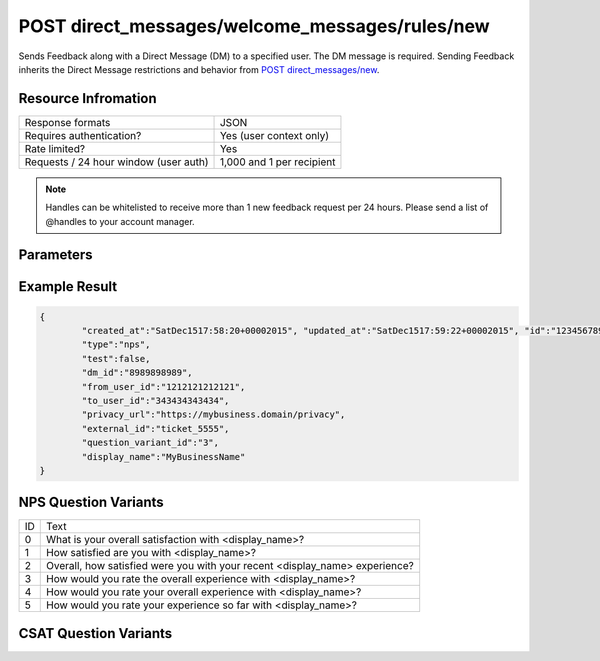 =================================================
POST direct_messages/welcome_messages/rules/new
=================================================

Sends Feedback along with a Direct Message (DM) to a specified user. The DM message is required. Sending
Feedback inherits the Direct Message restrictions and behavior from `POST direct_messages/new <https://dev.twitter.com/rest/reference/post/direct_messages/new>`_.

Resource Infromation
----------------------------

+-------------------------------------------+------------------------------------------------+
| Response formats                          | JSON                                           |
+-------------------------------------------+------------------------------------------------+
| Requires authentication?                  | Yes (user context only)                        |
+-------------------------------------------+------------------------------------------------+
| Rate limited?                             | Yes                                            |
+-------------------------------------------+------------------------------------------------+
| Requests / 24 hour window                 | 1,000 and 1 per recipient                      |
| (user auth)                               |                                                |
+-------------------------------------------+------------------------------------------------+

.. note:: Handles can be whitelisted to receive more than 1 new feedback request per 24 hours. Please send a list of @handles to your account manager.


Parameters
----------------------------

+------------------------+-------------------------------------------------------------------------------------------------------+
| **type**               | The Feedback type.                                                                                    |
| (required)             | Possible values: csat, nps (case sensitive)                                                           |
+------------------------+-------------------------------------------------------------------------------------------------------+
| **to_user_id**         | The ID of the user who should receive the Feedback prompt in a direct message.                        |                                                        |
| (required)             |                                                                                                       |
+------------------------+-------------------------------------------------------------------------------------------------------+
| **message**            | The Direct Message text used to introduce the Feedback prompt.                                        |                                          |
| (required)             |                                                                                                       |
+------------------------+-------------------------------------------------------------------------------------------------------+
| **privacy_url**        | The URL to the sender’s hosted privacy policy. The sender is the business owner of the @username.     |                                                                               |
| (required)             |                                                                                                       |
+------------------------+-------------------------------------------------------------------------------------------------------+
| **external_id**        | An open field to track case IDs, conversation IDs, etc with a max length of 256 characters.           |                                                                       |
| (optional)             |                                                                                                       |
+------------------------+-------------------------------------------------------------------------------------------------------+
| **question_variant_id**| The ID of the relative question variant text that will override the default text.                     |                                                               |
| (optional)             | See NPS Question Variants and CSAT Question Variants sections. Default value is 0 if not provided.    |                                                       |
+------------------------+-------------------------------------------------------------------------------------------------------+
| **display_name**       | Overrides the display name in the question text only                                                  |
| (optional)             | (i.e. "How likely are you to recommend <display_name> to a friend?" Max length of 20 characters.)     |
|                        |                                                                                                       |
|                        | Confirmation messaging uses the default Twitter display name from the business’ profile.              |
+------------------------+-------------------------------------------------------------------------------------------------------+
| **test**               | Boolean value. Default is false. If true, we will exclude this feedback from analytics / aggregations.|
| (optional)             |                                                                                                       |       
|                        | This value should be used for any testing activity.                                                   |                                      |
+------------------------+-------------------------------------------------------------------------------------------------------+

Example Result
----------------------------

.. code:: javascript

	{
		"created_at":"SatDec1517:58:20+00002015", "updated_at":"SatDec1517:59:22+00002015", "id":"123456789",
		"type":"nps",
		"test":false,
		"dm_id":"8989898989",
		"from_user_id":"1212121212121",
		"to_user_id":"343434343434",
		"privacy_url":"https://my­business.domain/privacy",
		"external_id":"ticket_5555",
		"question_variant_id":"3",
		"display_name":"MyBusinessName"
	}

NPS Question Variants
----------------------------
+----+-----------------------------------------------------------------------------------------+
| ID |Text                                                                                     |
+----+-----------------------------------------------------------------------------------------+
| 0  | What is your overall satisfaction with <display_name>?                                  |
+----+-----------------------------------------------------------------------------------------+
| 1  | How satisfied are you with <display_name>?                                              |
+----+-----------------------------------------------------------------------------------------+
| 2  | Overall, how satisfied were you with your recent <display_name> experience?             |
+----+-----------------------------------------------------------------------------------------+
| 3  | How would you rate the overall experience with <display_name>?                          |
+----+-----------------------------------------------------------------------------------------+
| 4  | How would you rate your overall experience with <display_name>?                         |
+----+-----------------------------------------------------------------------------------------+
| 5  | How would you rate your experience so far with <display_name>?                          |
+----+-----------------------------------------------------------------------------------------+

CSAT Question Variants
----------------------------
+----+-----------------------------------------------------------------------------------------+
| ID | Text                                                                                    |
+----+-----------------------------------------------------------------------------------------+
| 0  | What is your overall satisfaction with <display_name>?                                  |
+----+-----------------------------------------------------------------------------------------+
| 1  | How satisfied are you with <display_name>?                                              |
+----+-----------------------------------------------------------------------------------------+
| 2  | Overall, how satisfied were you with your recent <display_name> experience?             |
+----+-----------------------------------------------------------------------------------------+
| 3  | How would you rate the overall experience with <display_name>?                          |
+----+-----------------------------------------------------------------------------------------+
| 4  | How would you rate your overall experience with <display_name>?                         |                  |
+----+-----------------------------------------------------------------------------------------+
| 5  | How would you rate your experience so far with <display_name>?                          |
+----+-----------------------------------------------------------------------------------------+
| 6  | How would you rate your experience on Twitter with <display_name>?                      |
+----+-----------------------------------------------------------------------------------------+
| 7  | Were you satisfied with your recent experience with <display_name>?                     |
+----+-----------------------------------------------------------------------------------------+
| 8  | How well does <display_name> meet your expectations?                                    |
+----+-----------------------------------------------------------------------------------------+
| 9  | How would you rate your guest experience with <display_name>?                           |
+----+-----------------------------------------------------------------------------------------+
| 10 | How would you rate your service experience with <display_name>?                         |
+----+-----------------------------------------------------------------------------------------+
| 11 | How would you rate your recent service experience with <display_name>?                  |
+----+-----------------------------------------------------------------------------------------+
| 12 | How would you rate the service you received from <display_name>?                        |
+----+-----------------------------------------------------------------------------------------+
| 13 | Were you satisfied with the result of your interaction with <display_name>?             |
+----+-----------------------------------------------------------------------------------------+
| 14 | How would you rate the ability to resolve your issue with <display_name>?               |
+----+-----------------------------------------------------------------------------------------+
| 15 | How would you rate the response time from <display_name>?                               |
+----+-----------------------------------------------------------------------------------------+
| 16 | How would you rate the speed of service from <display_name>?                            |
+----+-----------------------------------------------------------------------------------------+
| 17 | How would you rate the time to resolution with <display_name>?                          |
+----+-----------------------------------------------------------------------------------------+
| 18 | How would you rate the time to resolve your issue with <display_name>?                  |
+----+-----------------------------------------------------------------------------------------+
| 19 | How would you rate the speed of resolution with <display_name>?                         |
+----+-----------------------------------------------------------------------------------------+
| 20 | How would you rate the <display_name> advisor's expertise?                              |
+----+-----------------------------------------------------------------------------------------+
| 21 | How satisfied were you with the <display_name> agent who helped you?                    |
+----+-----------------------------------------------------------------------------------------+
| 22 | How satisfied were you with the <display_name> specialist who helped you?               |
+----+-----------------------------------------------------------------------------------------+
| 23 | How satisfied were you with the <display_name> representative who helped you?           |
+----+-----------------------------------------------------------------------------------------+
| 24 | How would you rate your recent banking experience with <display_name>?                  |
+----+-----------------------------------------------------------------------------------------+
| 25 | How would you rate the overall event experience at <display_name>?                      |
+----+-----------------------------------------------------------------------------------------+
| 26 | How would you rate your bill pay experience with <display_name>?                        |
+----+-----------------------------------------------------------------------------------------+
| 27 | How would you rate your purchase experience with <display_name>?                        |
+----+-----------------------------------------------------------------------------------------+
| 28 | How would you rate your shopping experience with <display_name>?                        |
+----+-----------------------------------------------------------------------------------------+
| 29 | How would you rate your delivery experience with <display_name>?                        |
+----+-----------------------------------------------------------------------------------------+
| 30 | How would you rate your rental experience with <display_name>?                          |
+----+-----------------------------------------------------------------------------------------+
| 31 | How would you rate your recent <display_name> store visit?                              |
+----+-----------------------------------------------------------------------------------------+
| 32 | How would you rate your recent <display_name> hotel stay?                               |
+----+-----------------------------------------------------------------------------------------+
| 33 | How would you rate your recent flight with <display_name>?                              |
+----+-----------------------------------------------------------------------------------------+
| 34 | How would you rate your recent ride with <display_name>?                                |
+----+-----------------------------------------------------------------------------------------+
| 35 | How would you rate your recent trip with <display_name>?                                |
+----+-----------------------------------------------------------------------------------------+
| 36 | How would you rate your recent visit to <display_name>?                                 |
+----+-----------------------------------------------------------------------------------------+
| 37 | How would you rate your recent meal at <display_name>?                                  |
+----+-----------------------------------------------------------------------------------------+